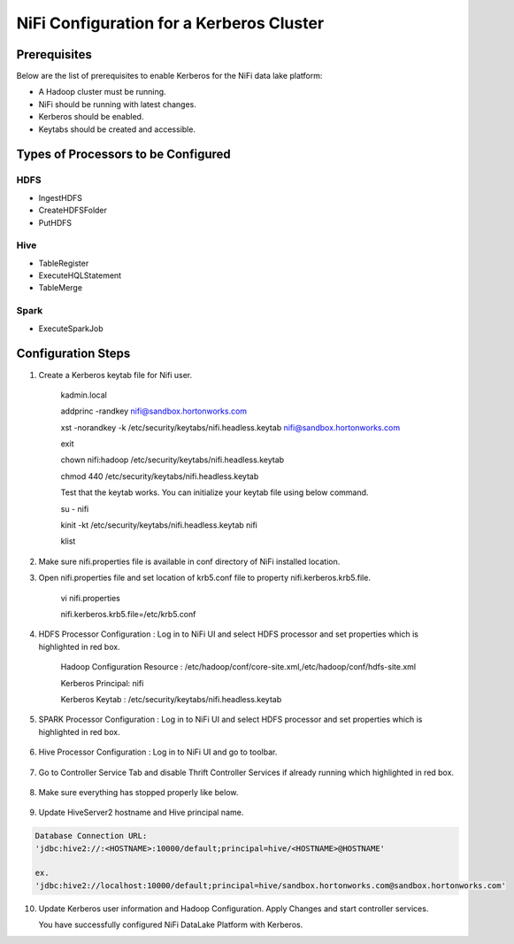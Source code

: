 
=========================================
NiFi Configuration for a Kerberos Cluster
=========================================

Prerequisites
=============

Below are the list of prerequisites to enable Kerberos for the NiFi data
lake platform:

-  A Hadoop cluster must be running.

-  NiFi should be running with latest changes.

-  Kerberos should be enabled.

-  Keytabs should be created and accessible.

Types of Processors to be Configured
====================================

HDFS
----

-  IngestHDFS

-  CreateHDFSFolder

-  PutHDFS

Hive
----

-  TableRegister

-  ExecuteHQLStatement

-  TableMerge

Spark
-----

-  ExecuteSparkJob

Configuration Steps
===================

1. Create a Kerberos keytab file for Nifi user.

    kadmin.local

    addprinc -randkey nifi@sandbox.hortonworks.com

    xst -norandkey -k /etc/security/keytabs/nifi.headless.keytab
    nifi@sandbox.hortonworks.com

    exit

    chown nifi:hadoop /etc/security/keytabs/nifi.headless.keytab

    chmod 440 /etc/security/keytabs/nifi.headless.keytab

    Test that the keytab works. You can initialize your keytab file
    using below command.

    su - nifi

    kinit -kt /etc/security/keytabs/nifi.headless.keytab nifi

    klist

2. Make sure nifi.properties file is available in conf directory of NiFi
   installed location.

|image1|

3. Open nifi.properties file and set location of krb5.conf file to
   property nifi.kerberos.krb5.file.

    vi nifi.properties

    nifi.kerberos.krb5.file=/etc/krb5.conf

4. HDFS Processor Configuration : Log in to NiFi UI and select HDFS
   processor and set properties which is highlighted in red box.

    Hadoop Configuration Resource :
    /etc/hadoop/conf/core-site.xml,/etc/hadoop/conf/hdfs-site.xml

    Kerberos Principal: nifi

    Kerberos Keytab : /etc/security/keytabs/nifi.headless.keytab

    |image2|

5. SPARK Processor Configuration : Log in to NiFi UI and select HDFS
   processor and set properties which is highlighted in red box.

    |image3|

6. Hive Processor Configuration : Log in to NiFi UI and go to toolbar.

    |image4|

7. Go to Controller Service Tab and disable Thrift Controller Services
   if already running which highlighted in red box.

    |image5|

8. Make sure everything has stopped properly like below.

    |image6|

9. Update HiveServer2 hostname and Hive principal name.

.. code-block:: shell

    Database Connection URL:
    'jdbc:hive2://:<HOSTNAME>:10000/default;principal=hive/<HOSTNAME>@HOSTNAME'

    ex.
    'jdbc:hive2://localhost:10000/default;principal=hive/sandbox.hortonworks.com@sandbox.hortonworks.com'

..

    |image7|

10. Update Kerberos user information and Hadoop Configuration. Apply Changes and start controller services.

    You have successfully configured NiFi DataLake Platform with Kerberos.


.. |image1| image:: media/nifi-kerberos/N1.png
   :width: 5.82219in
   :height: 0.67700in
.. |image2| image:: media/nifi-kerberos/N3.png
   :width: 5.93388in
   :height: 3.26871in
.. |image3| image:: media/nifi-kerberos/N4.png
   :width: 5.93770in
   :height: 3.20230in
.. |image4| image:: media/nifi-kerberos/N5.png
   :width: 5.93250in
   :height: 1.18396in
.. |image5| image:: media/nifi-kerberos/N6.png
   :width: 5.88170in
   :height: 1.66837in
.. |image6| image:: media/nifi-kerberos/N7.png
   :width: 5.93631in
   :height: 3.30429in
.. |image7| image:: media/nifi-kerberos/N8.png
   :width: 5.86186in
   :height: 2.45309in
